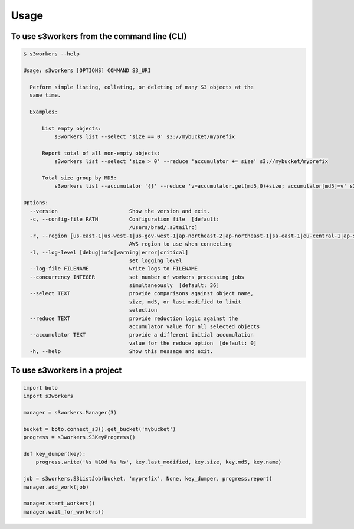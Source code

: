 =====
Usage
=====

To use s3workers from the command line (CLI)
--------------------------------------------

.. code-block:: console

    $ s3workers --help

    Usage: s3workers [OPTIONS] COMMAND S3_URI

      Perform simple listing, collating, or deleting of many S3 objects at the
      same time.

      Examples:

          List empty objects:
              s3workers list --select 'size == 0' s3://mybucket/myprefix

          Report total of all non-empty objects:
              s3workers list --select 'size > 0' --reduce 'accumulator += size' s3://mybucket/myprefix

          Total size group by MD5:
              s3workers list --accumulator '{}' --reduce 'v=accumulator.get(md5,0)+size; accumulator[md5]=v' s3://mybucket/myprefix

    Options:
      --version                       Show the version and exit.
      -c, --config-file PATH          Configuration file  [default:
                                      /Users/brad/.s3tailrc]
      -r, --region [us-east-1|us-west-1|us-gov-west-1|ap-northeast-2|ap-northeast-1|sa-east-1|eu-central-1|ap-southeast-1|ca-central-1|ap-southeast-2|us-west-2|us-east-2|ap-south-1|cn-north-1|eu-west-1|eu-west-2]
                                      AWS region to use when connecting
      -l, --log-level [debug|info|warning|error|critical]
                                      set logging level
      --log-file FILENAME             write logs to FILENAME
      --concurrency INTEGER           set number of workers processing jobs
                                      simultaneously  [default: 36]
      --select TEXT                   provide comparisons against object name,
                                      size, md5, or last_modified to limit
                                      selection
      --reduce TEXT                   provide reduction logic against the
                                      accumulator value for all selected objects
      --accumulator TEXT              provide a different initial accumulation
                                      value for the reduce option  [default: 0]
      -h, --help                      Show this message and exit.


To use s3workers in a project
-----------------------------

.. code-block:: python

    import boto
    import s3workers

    manager = s3workers.Manager(3)

    bucket = boto.connect_s3().get_bucket('mybucket')
    progress = s3workers.S3KeyProgress()

    def key_dumper(key):
        progress.write('%s %10d %s %s', key.last_modified, key.size, key.md5, key.name)

    job = s3workers.S3ListJob(bucket, 'myprefix', None, key_dumper, progress.report)
    manager.add_work(job)

    manager.start_workers()
    manager.wait_for_workers()
